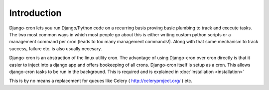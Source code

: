 Introduction
============

Django-cron lets you run Django/Python code on a recurring basis proving basic plumbing to track and execute tasks. The two most common ways in which most people go about this is either writing custom python scripts or a management command per cron (leads to too many management commands!). Along with that some mechanism to track success, failure etc. is also usually necesary.

Django-cron is an abstraction of the linux utility cron. The advantage of using Django-cron over cron directly is that it easier to inject into a django app and
offers bookeeping of all crons.
Django-cron itself is setup as a cron. This allows django-cron tasks to be run in the background. This is required and is explained in :doc:`Installation <installation>`

This is by no means a replacement for queues like Celery ( http://celeryproject.org/ ) etc.
